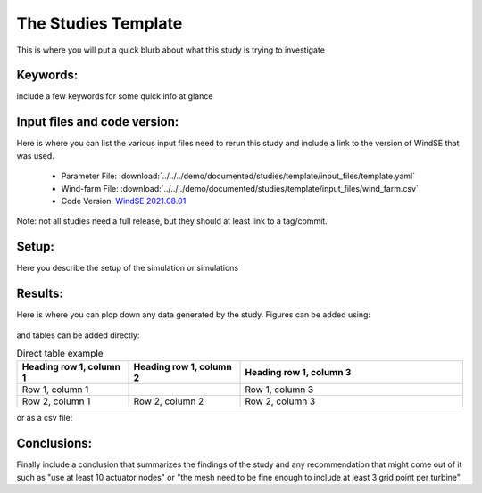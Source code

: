 
.. _study_template:

The Studies Template
====================

This is where you will put a quick blurb about what this study is trying to investigate



Keywords:
---------

include a few keywords for some quick info at glance 



Input files and code version:
-----------------------------

Here is where you can list the various input files need to rerun this study and include a link to the version of WindSE that was used.
    
    * Parameter File: :download:`../../../demo/documented/studies/template/input_files/template.yaml`
    * Wind-farm File: :download:`../../../demo/documented/studies/template/input_files/wind_farm.csv`
    * Code Version: `WindSE 2021.08.01 <https://github.com/NREL/WindSE/releases/tag/2021.08.01>`_

Note: not all studies need a full release, but they should at least link to a tag/commit.




Setup:
------

Here you describe the setup of the simulation or simulations



Results:
--------

Here is where you can plop down any data generated by the study. Figures can be added using:

.. figure:: ../../../demo/documented/studies/template/writeup/wind_farm.png
   :scale: 75 %

and tables can be added directly:

.. list-table:: Direct table example
   :widths: 25 25 50
   :header-rows: 1

   * - Heading row 1, column 1
     - Heading row 1, column 2
     - Heading row 1, column 3
   * - Row 1, column 1
     -
     - Row 1, column 3
   * - Row 2, column 1
     - Row 2, column 2
     - Row 2, column 3

or as a csv file:

.. csv-table:: CSV example
   :file: input_files/wind_farm.csv
   :widths: 70, 70, 70, 70, 70, 70, 70
   :header-rows: 1



Conclusions:
------------

Finally include a conclusion that summarizes the findings of the study and any recommendation that might come out of it such as "use at least 10 actuator nodes" or "the mesh need to be fine enough to include at least 3 grid point per turbine".

